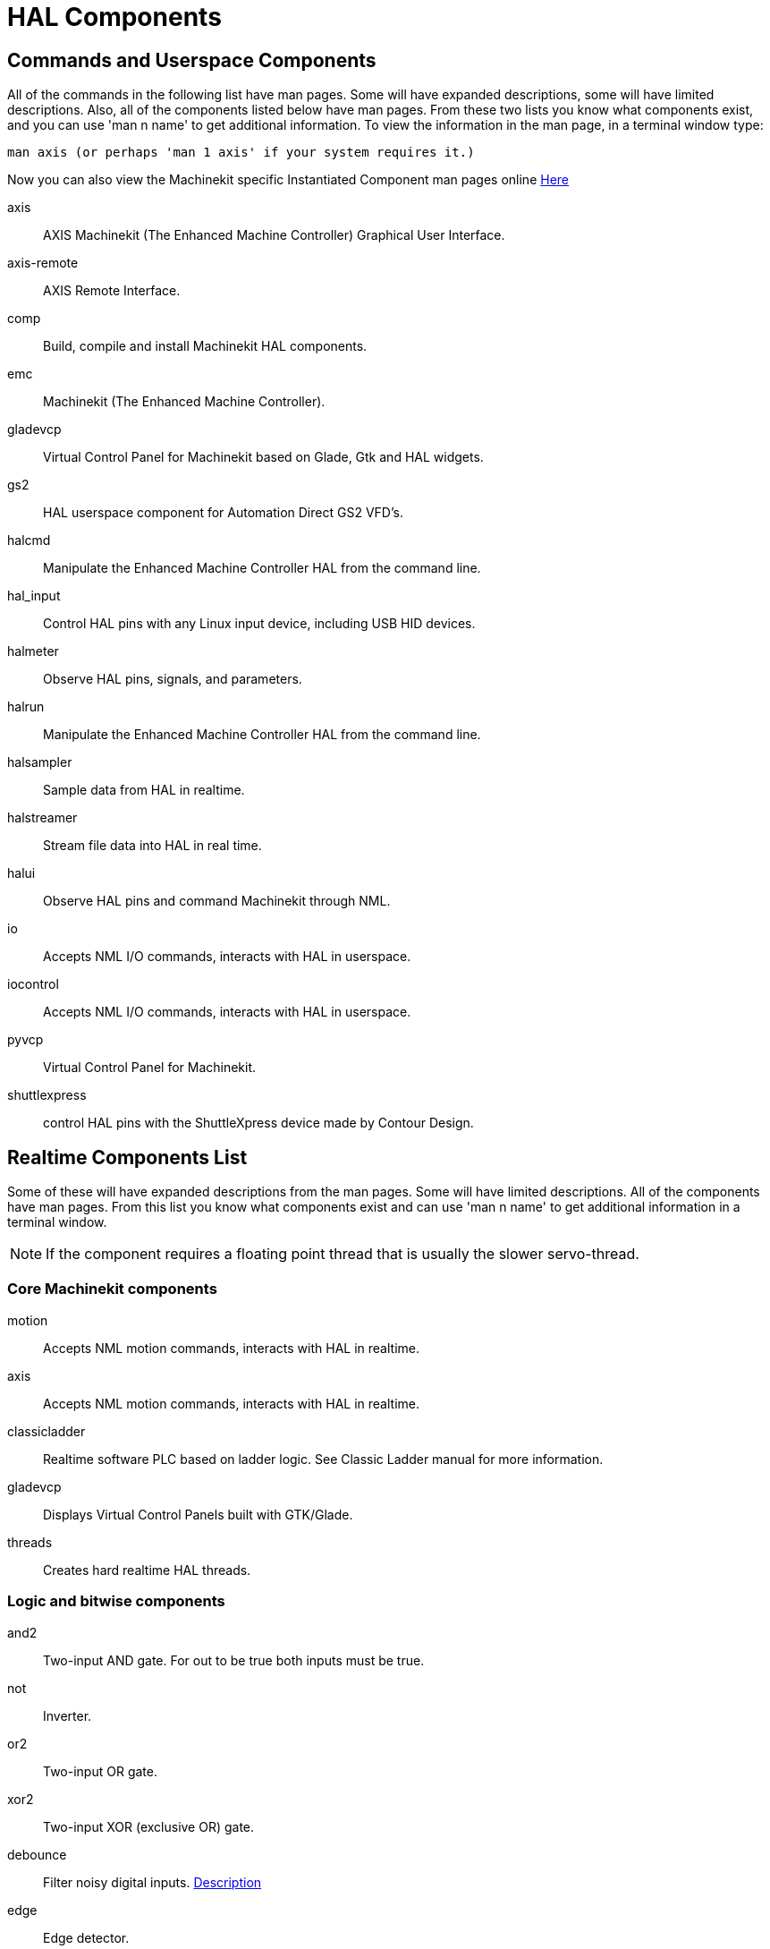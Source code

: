 = HAL Components

[[cha:HAL-components]] (((HAL Components)))

== Commands and Userspace Components[[sec:Commands-and-Userspace-Components]]

All of the commands in the following list have man pages. 
Some will have expanded descriptions, some will have limited descriptions. 
Also, all of the components listed below have man pages.
From these two lists you know what components exist, 
and you can use 'man n name' to get additional information. 
To view the information in the man page, in a terminal window type: 

----
man axis (or perhaps 'man 1 axis' if your system requires it.)
----

Now you can also view the Machinekit specific Instantiated Component man pages online
link:../../machinekit-documentation/index-instantiated-components.asciidoc[Here]

axis:: AXIS Machinekit (The Enhanced Machine Controller) Graphical User Interface.
axis-remote:: AXIS Remote Interface.
comp:: Build, compile and install Machinekit HAL components.
emc:: Machinekit (The Enhanced Machine Controller).
gladevcp:: Virtual Control Panel for Machinekit based on Glade, Gtk and HAL widgets.
gs2:: HAL userspace component for Automation Direct GS2 VFD's.
halcmd:: Manipulate the Enhanced Machine Controller HAL from the command line.
hal_input:: Control HAL pins with any Linux input device, including USB HID devices.
halmeter:: Observe HAL pins, signals, and parameters.
halrun:: Manipulate the Enhanced Machine Controller HAL from the command line.
halsampler:: Sample data from HAL in realtime.
halstreamer:: Stream file data into HAL in real time.
halui:: Observe HAL pins and command Machinekit through NML.
io:: Accepts NML I/O commands, interacts with HAL in userspace.
iocontrol:: Accepts NML I/O commands, interacts with HAL in userspace.
pyvcp:: Virtual Control Panel for Machinekit.
shuttlexpress:: control HAL pins with the ShuttleXpress device made by Contour Design.

== Realtime Components List[[sec:Realtime-Components]]

Some of these will have expanded descriptions from the man pages. Some
will have limited descriptions. All of the components have man pages.
From this list you know what components exist and can use 'man n name' to
get additional information in a terminal window.

[NOTE]
If the component requires a floating point thread that is usually the slower
servo-thread.

=== Core Machinekit components[[sec:Realtime-Components-core]] ===

motion:: (((motion)))Accepts NML motion commands, interacts with HAL in realtime.

axis:: (((axis)))Accepts NML motion commands, interacts with HAL in realtime.

classicladder:: (((classicladder)))Realtime software PLC based on ladder logic. See Classic Ladder manual for more information.

gladevcp:: (((gladevcp)))Displays Virtual Control Panels built with GTK/Glade.

threads:: (((threads)))Creates hard realtime HAL threads.

=== Logic and bitwise components[[sec:Realtime-Components-logic]]

and2:: (((and2)))Two-input AND gate. For out to be true both inputs must be true.

not:: (((not)))Inverter.

or2:: (((or2)))Two-input OR gate.

xor2:: (((xor2)))Two-input XOR (exclusive OR) gate.

debounce:: (((debounce)))Filter noisy digital inputs. <<sec:Debounce, Description>>

edge:: (((edge)))Edge detector.

flipflop:: (((flipflop)))D type flip-flop.

oneshot:: (((oneshot)))One-shot pulse generator.

logic:: (((logic)))General logic function component.

lut5:: (((lut5)))A 5-input logic function based on a look-up table. <<sec:lut5,Description>>

match8:: (((match8)))8-bit binary match detector.

select8:: (((select8)))8-bit binary match detector.

=== Arithmetic and float-components[[sec:Realtime-Components-float]] ===

abs:: [[sub:abs]](((abs)))Compute the absolute value and sign of the input signal.

blend:: (((blend)))Perform linear interpolation between two values.

comp:: (((comp)))Two input comparator with hysteresis.

constant:: (((constant)))Use a parameter to set the value of a pin.

sum2:: (((sum2)))Sum of two inputs (each with a gain) and an offset.

counter:: (((counter)))Counts input pulses (deprecated).
Use the <<sec:Encoder, encoder>> component. 

updown:: (((updown)))Counts up or down, with optional limits and wraparound behavior.

ddt:: (((ddt)))Compute the derivative of the input function.

deadzone:: (((deadzone)))Return the center if within the threshold.

hypot:: (((hypot)))Three-input hypotenuse (Euclidean distance) calculator.

mult2:: (((mult2)))Product of two inputs.

mux16:: (((mux16)))Select from one of sixteen input values.

mux2:: (((mux2)))Select from one of two input values.

mux4:: (((mux4)))Select from one of four input values.

mux8:: (((mux8)))Select from one of eight input values.

near:: (((near)))Determine whether two values are roughly equal.

offset:: (((offset)))Adds an offset to an input, and subtracts it from the feedback value.

integ:: (((integ)))Integrator.

invert:: (((invert)))Compute the inverse of the input signal.

wcomp:: (((wcomp)))Window comparator.

weighted_sum:: (((weighted_sum)))Convert a group of bits to an integer.

biquad:: (((biquad)))Biquad IIR filter

lowpass:: (((lowpass)))Low-pass filter

limit1:: (((limit1)))Limit the output signal to fall between min and max. footnote:[When the input
is a position, this means that the 'position' is limited.]

limit2:: (((limit2)))Limit the output signal to fall between min and max.
Limit its slew rate to less than maxv per second. footnote:[When the input
is a position, this means that 'position' and 'velocity' are limited.]

limit3:: (((limit3)))Limit the output signal to fall between min and max.
Limit its slew rate to less than maxv per second.
Limit its second derivative to less than MaxA per second squared. footnote:[When
the input is a position, this means that the 'position', 'velocity', and
'acceleration' are limited.]

maj3:: (((maj3)))Compute the majority of 3 inputs.

scale:: (((scale)))Applies a scale and offset to its input.

=== Type conversion[[sec:Realtime-Components-typeconvert]] ===



conv_bit_s32:: (((conv_bit_s32)))Convert a value from bit to s32.

conv_bit_u32:: (((conv_bit_u32)))Convert a value from bit to u32.

conv_float_s32:: (((conv_float_s32)))Convert a value from float to s32.

conv_float_u32:: (((conv_float_u32)))Convert a value from float to u32.

conv_s32_bit:: (((conv_s32_bit)))Convert a value from s32 to bit.

conv_s32_float:: (((conv_s32_float)))Convert a value from s32 to float.

conv_s32_u32:: (((conv_s32_u32)))Convert a value from s32 to u32.

conv_u32_bit:: (((conv_u32_bit)))Convert a value from u32 to bit.

conv_u32_float:: (((conv_u32_float)))Convert a value from u32 to float.

conv_u32_s32:: (((conv_u32_s32)))Convert a value from u32 to s32.

=== Hardware drivers[[sec:Realtime-Components-hwdrivers]] ===



hm2_7i43:: (((hm2_7i43)))HAL driver for the Mesa Electronics 7i43 EPP Anything IO board with
HostMot2.

hm2_pci:: (((hm2_pci)))HAL driver for the Mesa Electronics 5i20, 5i22, 5i23, 4i65, and 4i68
Anything I/O boards, with HostMot2 firmware.

hostmot2:: (((hostmot2)))HAL driver for the Mesa Electronics HostMot2 firmware.

mesa_7i65:: (((7i65)))Support for the Mesa 7i65 eight-axis servo card.

pluto_servo:: (((pluto_servo)))Hardware driver and firmware for the Pluto-P parallel-port FPGA, for
use with servos.

pluto_step:: (((pluto_step)))Hardware driver and firmware for the Pluto-P parallel-port FPGA, for
use with steppers.

thc:: (((torch height control)))Torch Height Control using a Mesa THC card.

serport:: (((serport)))Hardware driver for the digital I/O bits of the 8250 and 16550 serial port.

=== Kinematics[[sec:Realtime-Components-kins]] ===



kins:: (((kins)))kinematics definitions for Machinekit.

gantrykins:: (((gantrykins)))A kinematics module that maps one axis to multiple joints.

genhexkins:: (((genhexkins)))Gives six degrees of freedom in position and orientation (XYZABC).
The location of the motors is defined at compile time.

genserkins:: (((genserkins)))Kinematics that can model a general serial-link manipulator with up to
6 angular joints.

maxkins:: (((maxkins)))Kinematics for a tabletop 5 axis mill named 'max' with tilting head (B axis) and
horizontal rotary mounted to the table (C axis).
Provides UVW motion in the rotated coordinate system.
The source file, maxkins.c, may be a useful starting point for other 5-axis systems.

tripodkins:: (((tripodkins)))The joints represent the distance of the controlled point from three
predefined locations (the motors), giving three degrees of freedom in
position (XYZ).

trivkins:: (((trivkins)))There is a 1:1 correspondence between joints and axes. Most standard
milling machines and lathes use the trivial kinematics module.

pumakins:: (((pumakins)))Kinematics for PUMA-style robots.

rotatekins:: (((rotatekins)))The X and Y axes are rotated 45 degrees compared to the joints 0 and 1.

scarakins:: (((scarakins)))Kinematics for SCARA-type robots.

=== Motor control[[sec:Realtime-Components-motor]] ===



at_pid:: (((at_pid)))Proportional/integral/derivative controller with auto tuning.

pid:: (((pid)))Proportional/integral/derivative controller. <<sec:PID,Description>>

pwmgen:: (((pwmgen)))Software PWM/PDM generation. <<sec:PWMgen,Description>>

encoder:: (((encoder)))Software counting of quadrature encoder signals. <<sec:Encoder,Description>>.

stepgen:: (((stepgen)))Software step pulse generation. <<sec:Stepgen,Description>>.

=== BLDC and 3-phase motor control[[sec:Realtime-Components-bldc]] ===



bldc_hall3:: (((bldc_hall3)))3-wire Bipolar trapezoidal commutation BLDC motor driver using Hall sensors.

clarke2:: (((clarke2)))Two input version of Clarke transform.

clarke3:: (((clarke3)))Clarke (3 phase to cartesian) transform.

clarkeinv:: (((clarkeinv)))Inverse Clarke transform.

=== Other[[sec:Realtime-Components-other]] ===



charge_pump:: (((charge_pump)))Creates a square-wave for the 'charge pump' input of some controller boards.
The 'Charge Pump' should be added to the base thread function. When enabled the output is on for one period and off for one period. To calculate the frequency of the output 1/(period time in seconds x 2) = hz. For example if you have a base period of 100,000ns that is 0.0001 seconds and the formula would be 1/(0.0001 x 2) = 5,000 hz or 5 Khz.

encoder_ratio:: (((encoder_ratio)))An electronic gear to synchronize two axes.

estop_latch:: (((estop_latch)))ESTOP latch.

feedcomp:: (((feedcomp)))Multiply the input by the ratio of current velocity to the feed rate.

gearchange:: (((gearchange)))Select from one of two speed ranges.

ilowpass:: [[ilowpass]] (((ilowpass)))While it may find other applications,
this component was written to create smoother motion while jogging with an MPG.
+
In a machine with high acceleration, a short jog can behave almost like a step
function. By putting the ilowpass component between the MPG encoder counts
output and the axis jog-counts input, this can be smoothed.
+
Choose scale conservatively so that during a single session there will never
be more than about 2e9/scale pulses seen on the MPG. Choose gain according
to the smoothing level desired. Divide the axis.N.jog-scale values by scale.

joyhandle:: (((joyhandle)))Sets nonlinear joypad movements, deadbands and scales.

knob2float:: (((knob2float)))Convert counts (probably from an encoder) to a float value.

minmax:: (((minmax)))Track the minimum and maximum values of the input to the outputs.

sample_hold:: (((sample_hold)))Sample and Hold.

sampler:: (((sampler)))Sample data from HAL in real time.

siggen:: (((siggen)))Signal generator. <<sec:Siggen,Description>>.

sim_encoder:: (((sim_encoder)))Simulated quadrature encoder. <<sec:Simulated-Encoder,Description>>.

sphereprobe:: (((sphereprobe)))Probe a pretend hemisphere.

steptest:: (((steptest)))Used by Stepconf to allow testing of acceleration and velocity values for an axis.

streamer:: (((streamer)))Stream file data into HAL in real time.

supply:: (((supply)))Set output pins with values from parameters (deprecated).

threadtest:: (((threadtest)))Component for testing thread behavior.

time:: (((time)))Accumulated run-time timer counts HH:MM:SS of 'active' input.

timedelay:: (((timedelay)))The equivalent of a time-delay relay.

timedelta:: (((timedelta)))Component that measures thread scheduling timing behavior.

toggle2nist:: (((toggle2nist)))Toggle button to nist logic.

toggle:: (((toggle)))Push-on, push-off from momentary pushbuttons.

tristate_bit:: (((tristate_bit)))Place a signal on an I/O pin only when enabled, similar to a tristate
buffer in electronics.

tristate_float:: (((tristate_float)))Place a signal on an I/O pin only when enabled, similar to a tristate
buffer in electronics.



watchdog:: (((watchdog)))Monitor one to thirty-two inputs for a 'heartbeat'.


== HAL API calls
....
hal_add_funct_to_thread.3hal
hal_bit_t.3hal
hal_create_thread.3hal
hal_del_funct_from_thread.3hal
hal_exit.3hal
hal_export_funct.3hal
hal_float_t.3hal
hal_get_lock.3hal
hal_init.3hal
hal_link.3hal
hal_malloc.3hal
hal_param_bit_new.3hal
hal_param_bit_newf.3hal
hal_param_float_new.3hal
hal_param_float_newf.3hal
hal_param_new.3hal
hal_param_s32_new.3hal
hal_param_s32_newf.3hal
hal_param_u32_new.3hal
hal_param_u32_newf.3hal
hal_parport.3hal
hal_pin_bit_new.3hal
hal_pin_bit_newf.3hal
hal_pin_float_new.3hal
hal_pin_float_newf.3hal
hal_pin_new.3hal
hal_pin_s32_new.3hal
hal_pin_s32_newf.3hal
hal_pin_u32_new.3hal
hal_pin_u32_newf.3hal
hal_ready.3hal
hal_s32_t.3hal
hal_set_constructor.3hal
hal_set_lock.3hal
hal_signal_delete.3hal
hal_signal_new.3hal
hal_start_threads.3hal
hal_type_t.3hal
hal_u32_t.3hal
hal_unlink.3hal
intro.3hal
undocumented.3hal
....

== RTAPI calls
....
EXPORT_FUNCTION.3rtapi
MODULE_AUTHOR.3rtapi
MODULE_DESCRIPTION.3rtapi
MODULE_LICENSE.3rtapi
RTAPI_MP_ARRAY_INT.3rtapi
RTAPI_MP_ARRAY_LONG.3rtapi
RTAPI_MP_ARRAY_STRING.3rtapi
RTAPI_MP_INT.3rtapi
RTAPI_MP_LONG.3rtapi
RTAPI_MP_STRING.3rtapi
intro.3rtapi
rtapi_app_exit.3rtapi
rtapi_app_main.3rtapi
rtapi_clock_set_period.3rtapi
rtapi_delay.3rtapi
rtapi_delay_max.3rtapi
rtapi_exit.3rtapi
rtapi_get_clocks.3rtapi
rtapi_get_msg_level.3rtapi
rtapi_get_time.3rtapi
rtapi_inb.3rtapi
rtapi_init.3rtapi
rtapi_module_param.3rtapi
RTAPI_MP_ARRAY_INT.3rtapi
RTAPI_MP_ARRAY_LONG.3rtapi
RTAPI_MP_ARRAY_STRING.3rtapi
RTAPI_MP_INT.3rtapi
RTAPI_MP_LONG.3rtapi
RTAPI_MP_STRING.3rtapi
rtapi_mutex.3rtapi
rtapi_outb.3rtapi
rtapi_print.3rtap
rtapi_prio.3rtapi
rtapi_prio_highest.3rtapi
rtapi_prio_lowest.3rtapi
rtapi_prio_next_higher.3rtapi
rtapi_prio_next_lower.3rtapi
rtapi_region.3rtapi
rtapi_release_region.3rtapi
rtapi_request_region.3rtapi
rtapi_set_msg_level.3rtapi
rtapi_shmem.3rtapi
rtapi_shmem_delete.3rtapi
rtapi_shmem_getptr.3rtapi
rtapi_shmem_new.3rtapi
rtapi_snprintf.3rtapi
rtapi_task_delete.3rtpi
rtapi_task_new.3rtapi
rtapi_task_pause.3rtapi
rtapi_task_resume.3rtapi
rtapi_task_start.3rtapi
rtapi_task_wait.3rtapi
....

